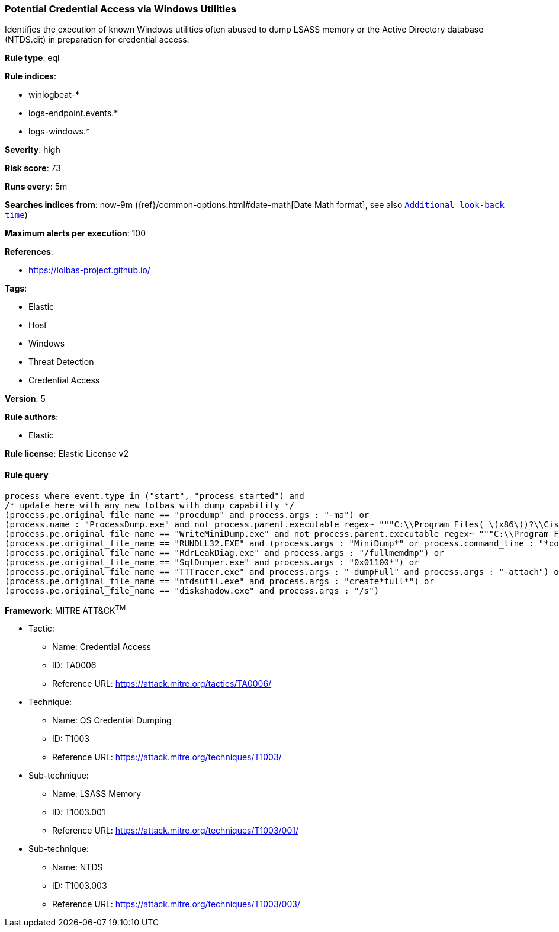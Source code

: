 [[prebuilt-rule-0-14-2-potential-credential-access-via-windows-utilities]]
=== Potential Credential Access via Windows Utilities

Identifies the execution of known Windows utilities often abused to dump LSASS memory or the Active Directory database (NTDS.dit) in preparation for credential access.

*Rule type*: eql

*Rule indices*: 

* winlogbeat-*
* logs-endpoint.events.*
* logs-windows.*

*Severity*: high

*Risk score*: 73

*Runs every*: 5m

*Searches indices from*: now-9m ({ref}/common-options.html#date-math[Date Math format], see also <<rule-schedule, `Additional look-back time`>>)

*Maximum alerts per execution*: 100

*References*: 

* https://lolbas-project.github.io/

*Tags*: 

* Elastic
* Host
* Windows
* Threat Detection
* Credential Access

*Version*: 5

*Rule authors*: 

* Elastic

*Rule license*: Elastic License v2


==== Rule query


[source, js]
----------------------------------
process where event.type in ("start", "process_started") and
/* update here with any new lolbas with dump capability */
(process.pe.original_file_name == "procdump" and process.args : "-ma") or
(process.name : "ProcessDump.exe" and not process.parent.executable regex~ """C:\\Program Files( \(x86\))?\\Cisco Systems\\.*""") or
(process.pe.original_file_name == "WriteMiniDump.exe" and not process.parent.executable regex~ """C:\\Program Files( \(x86\))?\\Steam\\.*""") or
(process.pe.original_file_name == "RUNDLL32.EXE" and (process.args : "MiniDump*" or process.command_line : "*comsvcs.dll*#24*")) or
(process.pe.original_file_name == "RdrLeakDiag.exe" and process.args : "/fullmemdmp") or
(process.pe.original_file_name == "SqlDumper.exe" and process.args : "0x01100*") or
(process.pe.original_file_name == "TTTracer.exe" and process.args : "-dumpFull" and process.args : "-attach") or
(process.pe.original_file_name == "ntdsutil.exe" and process.args : "create*full*") or
(process.pe.original_file_name == "diskshadow.exe" and process.args : "/s")

----------------------------------

*Framework*: MITRE ATT&CK^TM^

* Tactic:
** Name: Credential Access
** ID: TA0006
** Reference URL: https://attack.mitre.org/tactics/TA0006/
* Technique:
** Name: OS Credential Dumping
** ID: T1003
** Reference URL: https://attack.mitre.org/techniques/T1003/
* Sub-technique:
** Name: LSASS Memory
** ID: T1003.001
** Reference URL: https://attack.mitre.org/techniques/T1003/001/
* Sub-technique:
** Name: NTDS
** ID: T1003.003
** Reference URL: https://attack.mitre.org/techniques/T1003/003/
